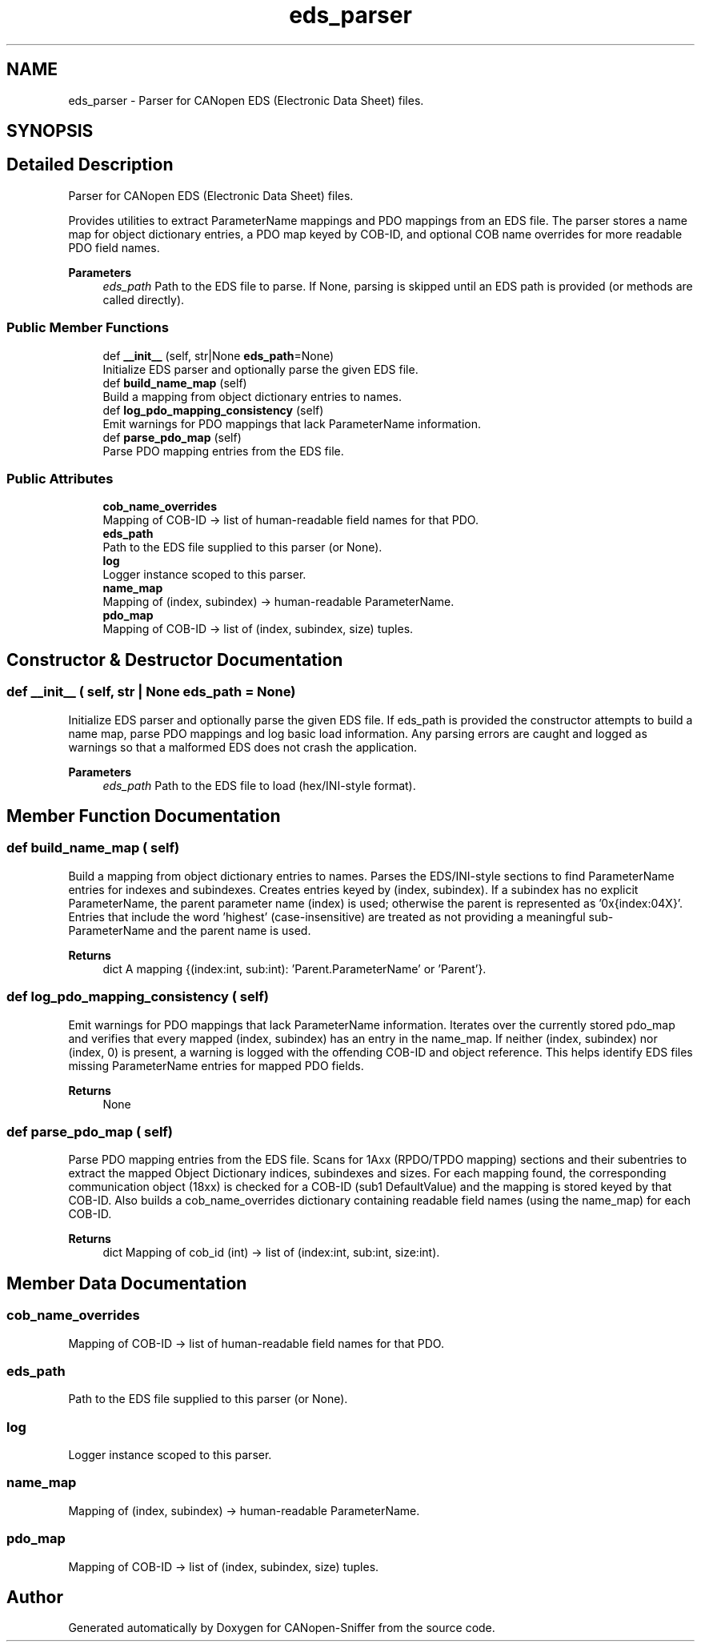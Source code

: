 .TH "eds_parser" 3 "Sat Oct 18 2025" "CANopen-Sniffer" \" -*- nroff -*-
.ad l
.nh
.SH NAME
eds_parser \- Parser for CANopen EDS (Electronic Data Sheet) files\&.  

.SH SYNOPSIS
.br
.PP
.SH "Detailed Description"
.PP 
Parser for CANopen EDS (Electronic Data Sheet) files\&. 

Provides utilities to extract ParameterName mappings and PDO mappings from an EDS file\&. The parser stores a name map for object dictionary entries, a PDO map keyed by COB-ID, and optional COB name overrides for more readable PDO field names\&. 
.PP
\fBParameters\fP
.RS 4
\fIeds_path\fP Path to the EDS file to parse\&. If None, parsing is skipped until an EDS path is provided (or methods are called directly)\&. 
.RE
.PP

.SS "Public Member Functions"

.in +1c
.ti -1c
.RI "def \fB__init__\fP (self, str|None \fBeds_path\fP=None)"
.br
.RI "Initialize EDS parser and optionally parse the given EDS file\&. "
.ti -1c
.RI "def \fBbuild_name_map\fP (self)"
.br
.RI "Build a mapping from object dictionary entries to names\&. "
.ti -1c
.RI "def \fBlog_pdo_mapping_consistency\fP (self)"
.br
.RI "Emit warnings for PDO mappings that lack ParameterName information\&. "
.ti -1c
.RI "def \fBparse_pdo_map\fP (self)"
.br
.RI "Parse PDO mapping entries from the EDS file\&. "
.in -1c
.SS "Public Attributes"

.in +1c
.ti -1c
.RI "\fBcob_name_overrides\fP"
.br
.RI "Mapping of COB-ID -> list of human-readable field names for that PDO\&. "
.ti -1c
.RI "\fBeds_path\fP"
.br
.RI "Path to the EDS file supplied to this parser (or None)\&. "
.ti -1c
.RI "\fBlog\fP"
.br
.RI "Logger instance scoped to this parser\&. "
.ti -1c
.RI "\fBname_map\fP"
.br
.RI "Mapping of (index, subindex) -> human-readable ParameterName\&. "
.ti -1c
.RI "\fBpdo_map\fP"
.br
.RI "Mapping of COB-ID -> list of (index, subindex, size) tuples\&. "
.in -1c
.SH "Constructor & Destructor Documentation"
.PP 
.SS "def __init__ ( self, str | None  eds_path = \fCNone\fP)"

.PP
Initialize EDS parser and optionally parse the given EDS file\&. If eds_path is provided the constructor attempts to build a name map, parse PDO mappings and log basic load information\&. Any parsing errors are caught and logged as warnings so that a malformed EDS does not crash the application\&. 
.PP
\fBParameters\fP
.RS 4
\fIeds_path\fP Path to the EDS file to load (hex/INI-style format)\&. 
.RE
.PP

.SH "Member Function Documentation"
.PP 
.SS "def build_name_map ( self)"

.PP
Build a mapping from object dictionary entries to names\&. Parses the EDS/INI-style sections to find ParameterName entries for indexes and subindexes\&. Creates entries keyed by (index, subindex)\&. If a subindex has no explicit ParameterName, the parent parameter name (index) is used; otherwise the parent is represented as '0x{index:04X}'\&. Entries that include the word 'highest' (case-insensitive) are treated as not providing a meaningful sub-ParameterName and the parent name is used\&. 
.PP
\fBReturns\fP
.RS 4
dict A mapping {(index:int, sub:int): 'Parent\&.ParameterName' or 'Parent'}\&. 
.RE
.PP

.SS "def log_pdo_mapping_consistency ( self)"

.PP
Emit warnings for PDO mappings that lack ParameterName information\&. Iterates over the currently stored pdo_map and verifies that every mapped (index, subindex) has an entry in the name_map\&. If neither (index, subindex) nor (index, 0) is present, a warning is logged with the offending COB-ID and object reference\&. This helps identify EDS files missing ParameterName entries for mapped PDO fields\&. 
.PP
\fBReturns\fP
.RS 4
None 
.RE
.PP

.SS "def parse_pdo_map ( self)"

.PP
Parse PDO mapping entries from the EDS file\&. Scans for 1Axx (RPDO/TPDO mapping) sections and their subentries to extract the mapped Object Dictionary indices, subindexes and sizes\&. For each mapping found, the corresponding communication object (18xx) is checked for a COB-ID (sub1 DefaultValue) and the mapping is stored keyed by that COB-ID\&. Also builds a cob_name_overrides dictionary containing readable field names (using the name_map) for each COB-ID\&. 
.PP
\fBReturns\fP
.RS 4
dict Mapping of cob_id (int) -> list of (index:int, sub:int, size:int)\&. 
.RE
.PP

.SH "Member Data Documentation"
.PP 
.SS "cob_name_overrides"

.PP
Mapping of COB-ID -> list of human-readable field names for that PDO\&. 
.SS "eds_path"

.PP
Path to the EDS file supplied to this parser (or None)\&. 
.SS "log"

.PP
Logger instance scoped to this parser\&. 
.SS "name_map"

.PP
Mapping of (index, subindex) -> human-readable ParameterName\&. 
.SS "pdo_map"

.PP
Mapping of COB-ID -> list of (index, subindex, size) tuples\&. 

.SH "Author"
.PP 
Generated automatically by Doxygen for CANopen-Sniffer from the source code\&.
